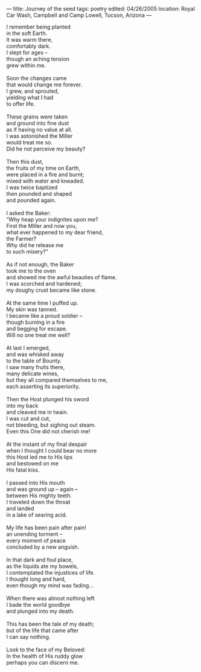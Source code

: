 :PROPERTIES:
:ID:       80408288-A7EE-4F96-B6BB-C264050B6AD5
:SLUG:     journey-of-the-seed
:END:
---
title: Journey of the seed
tags: poetry
edited: 04/26/2005
location: Royal Car Wash, Campbell and Camp Lowell, Tucson, Arizona
---

#+BEGIN_VERSE
I remember being planted
in the soft Earth.
It was warm there,
comfortably dark.
I slept for ages --
though an aching tension
grew within me.

Soon the changes came
that would change me forever.
I grew, and sprouted,
yielding what I had
to offer life.

These grains were taken
and ground into fine dust
as if having no value at all.
I was astonished the Miller
would treat me so.
Did he not perceive my beauty?

Then this dust,
the fruits of my time on Earth,
were placed in a fire and burnt;
mixed with water and kneaded.
I was twice baptized
then pounded and shaped
and pounded again.

I asked the Baker:
“Why heap your indignites upon me?
First the Miller and now you,
what ever happened to my dear friend,
the Farmer?
Why did he release me
to such misery?”

As if not enough, the Baker
took me to the oven
and showed me the awful beauties of flame.
I was scorched and hardened;
my doughy crust became like stone.

At the same time I puffed up.
My skin was tanned.
I became like a proud soldier --
though burning in a fire
and begging for escape.
Will no one treat me well?

At last I emerged,
and was whisked away
to the table of Bounty.
I saw many fruits there,
many delicate wines,
but they all compared themselves to me,
each asserting its superiority.

Then the Host plunged his sword
into my back
and cleaved me in twain.
I was cut and cut,
not bleeding, but sighing out steam.
Even this One did not cherish me!

At the instant of my final despair
when I thought I could bear no more
this Host led me to His lips
and bestowed on me
His fatal kiss.

I passed into His mouth
and was ground up -- again --
between His mighty teeth.
I traveled down the throat
and landed
in a lake of searing acid.

My life has been pain after pain!
an unending torment --
every moment of peace
concluded by a new anguish.

In that dark and foul place,
as the liquids ate my bowels,
I contemplated the injustices of life.
I thought long and hard,
even though my mind was fading...

When there was almost nothing left
I bade the world goodbye
and plunged into my death.

This has been the tale of my death;
but of the life that came after
I can say nothing.

Look to the face of my Beloved:
In the health of His ruddy glow
perhaps you can discern me.
#+END_VERSE

